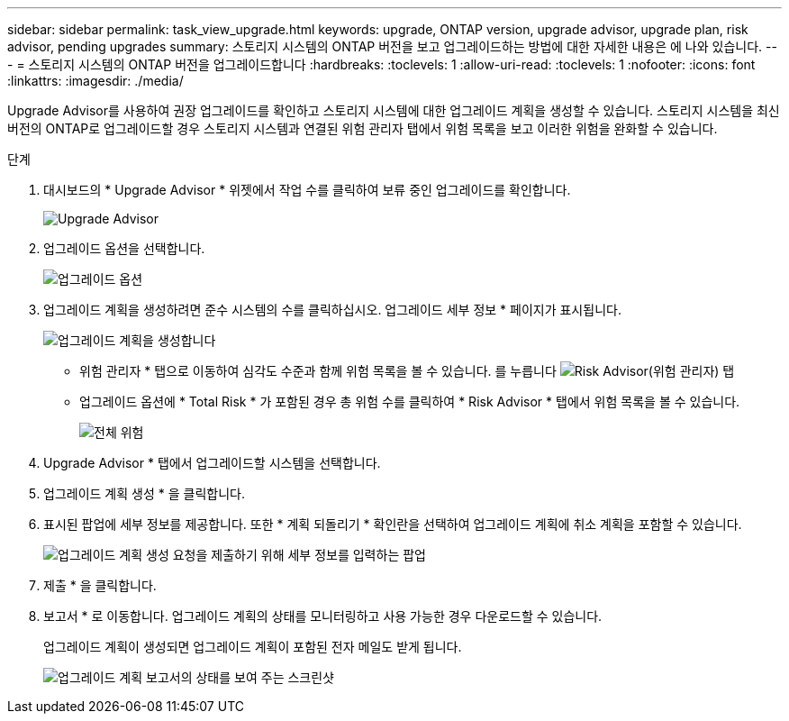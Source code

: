 ---
sidebar: sidebar 
permalink: task_view_upgrade.html 
keywords: upgrade, ONTAP version, upgrade advisor, upgrade plan, risk advisor, pending upgrades 
summary: 스토리지 시스템의 ONTAP 버전을 보고 업그레이드하는 방법에 대한 자세한 내용은 에 나와 있습니다. 
---
= 스토리지 시스템의 ONTAP 버전을 업그레이드합니다
:hardbreaks:
:toclevels: 1
:allow-uri-read: 
:toclevels: 1
:nofooter: 
:icons: font
:linkattrs: 
:imagesdir: ./media/


[role="lead"]
Upgrade Advisor를 사용하여 권장 업그레이드를 확인하고 스토리지 시스템에 대한 업그레이드 계획을 생성할 수 있습니다. 스토리지 시스템을 최신 버전의 ONTAP로 업그레이드할 경우 스토리지 시스템과 연결된 위험 관리자 탭에서 위험 목록을 보고 이러한 위험을 완화할 수 있습니다.

.단계
. 대시보드의 * Upgrade Advisor * 위젯에서 작업 수를 클릭하여 보류 중인 업그레이드를 확인합니다.
+
image:upgrade_advisor_widget.png["Upgrade Advisor"]

. 업그레이드 옵션을 선택합니다.
+
image:upgrade_options.png["업그레이드 옵션"]

. 업그레이드 계획을 생성하려면 준수 시스템의 수를 클릭하십시오.
업그레이드 세부 정보 * 페이지가 표시됩니다.
+
image:generate_upgrade_plan.png["업그레이드 계획을 생성합니다"]

+
** 위험 관리자 * 탭으로 이동하여 심각도 수준과 함께 위험 목록을 볼 수 있습니다.
  를 누릅니다
image:view_risks.png["Risk Advisor(위험 관리자) 탭"]
** 업그레이드 옵션에 * Total Risk * 가 포함된 경우 총 위험 수를 클릭하여 * Risk Advisor * 탭에서 위험 목록을 볼 수 있습니다.
+
image:total_risks.png["전체 위험"]



. Upgrade Advisor * 탭에서 업그레이드할 시스템을 선택합니다.
. 업그레이드 계획 생성 * 을 클릭합니다.
. 표시된 팝업에 세부 정보를 제공합니다. 또한 * 계획 되돌리기 * 확인란을 선택하여 업그레이드 계획에 취소 계획을 포함할 수 있습니다.
+
image:details_upgrade_plan.png["업그레이드 계획 생성 요청을 제출하기 위해 세부 정보를 입력하는 팝업"]

. 제출 * 을 클릭합니다.
. 보고서 * 로 이동합니다. 업그레이드 계획의 상태를 모니터링하고 사용 가능한 경우 다운로드할 수 있습니다.
+
업그레이드 계획이 생성되면 업그레이드 계획이 포함된 전자 메일도 받게 됩니다.

+
image:download_upgrade_plan.png["업그레이드 계획 보고서의 상태를 보여 주는 스크린샷"]


